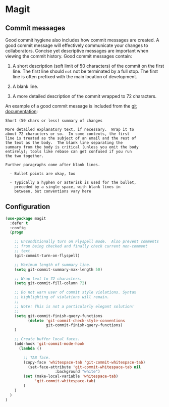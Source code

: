 * Magit

** Commit messages

Good commit hygiene also includes how commit messages are created. A
good commit message will effectively communicate your changes to
collaborators. Concise yet descriptive messages are important when
viewing the commit history. Good commit messages contain:

    1. A short description (soft limit of 50 characters) of the commit
       on the first line. The first line should ~not~ not be
       terminated by a full stop. The first line is often prefixed
       with the main location of development.

    2. A blank line.

    3. A more detailed description of the commit wrapped to 72
       characters.

An example of a good commit message is included from the [[http://git-scm.com/book/en/v2/Distributed-Git-Contributing-to-a-Project][git
documentation]]:

#+BEGIN_EXAMPLE
    Short (50 chars or less) summary of changes

    More detailed explanatory text, if necessary.  Wrap it to
    about 72 characters or so.  In some contexts, the first
    line is treated as the subject of an email and the rest of
    the text as the body.  The blank line separating the
    summary from the body is critical (unless you omit the body
    entirely); tools like rebase can get confused if you run
    the two together.

    Further paragraphs come after blank lines.

      - Bullet points are okay, too

      - Typically a hyphen or asterisk is used for the bullet,
        preceded by a single space, with blank lines in
        between, but conventions vary here
#+END_EXAMPLE

** Configuration

#+BEGIN_SRC emacs-lisp
(use-package magit
  :defer t
  :config
  (progn

    ;; Unconditionally turn on Flyspell mode.  Also prevent comments
    ;; from being checked and finally check current non-comment
    ;; text.
    (git-commit-turn-on-flyspell)

    ;; Maximum length of summary line.
    (setq git-commit-summary-max-length 50)

    ;; Wrap text to 72 characters.
    (setq git-commit-fill-column 72)

    ;; Do not warn user of commit style violations. Syntax
    ;; highlighting of violations will remain.
    ;;
    ;; Note: This is not a particularly elegant solution!
    ;;
    (setq git-commit-finish-query-functions
          (delete 'git-commit-check-style-conventions
                  git-commit-finish-query-functions)
    )

    ;; Create buffer local faces.
    (add-hook 'git-commit-mode-hook
      (lambda ()

        ;; TAB face.
        (copy-face 'whitespace-tab 'git-commit-whitespace-tab)
    	  (set-face-attribute 'git-commit-whitespace-tab nil
    			      :background "white")
        (set (make-local-variable 'whitespace-tab)
             'git-commit-whitespace-tab)
    	)
    )
  )
)
#+END_SRC
